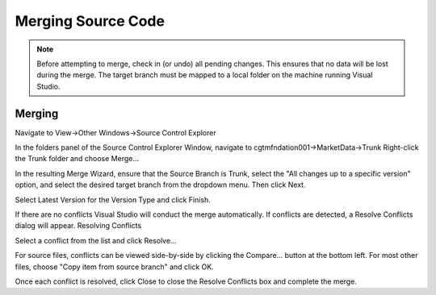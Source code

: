 ============================
Merging Source Code
============================
 
.. note :: Before attempting to merge, check in (or undo) all pending changes.
   This ensures that no data will be lost during the merge. The target branch must
   be mapped to a local folder on the machine running Visual Studio.
 
------------------------
Merging
------------------------

Navigate to View->Other Windows->Source Control Explorer

.. image:: ../includes/images/merge-1.jpg

In the folders panel of the Source Control Explorer Window, navigate to cgtmfndation001->MarketData->Trunk 
Right-click the Trunk folder and choose Merge...

.. image:: ../includes/images/merge-2.jpg

In the resulting Merge Wizard, ensure that the Source Branch is Trunk, select the "All changes up
to a specific version" option, and select the desired target branch from the dropdown menu. Then click Next.

.. image:: ../includes/images/merge-3.jpg

Select Latest Version for the Version Type and click Finish.

.. image:: ../includes/images/merge-4.jpg

If there are no conflicts Visual Studio will conduct the merge automatically. If conflicts are detected,
a Resolve Conflicts dialog will appear.  Resolving Conflicts

Select a conflict from the list and click Resolve...

.. image:: ../includes/images/merge-5.jpg

For source files, conflicts can be viewed side-by-side by clicking the Compare... button at the bottom left.
For most other files, choose "Copy item from source branch" and click OK.

.. image:: ../includes/images/merge-6.jpg

Once each conflict is resolved, click Close to close the Resolve Conflicts box and complete the merge.
